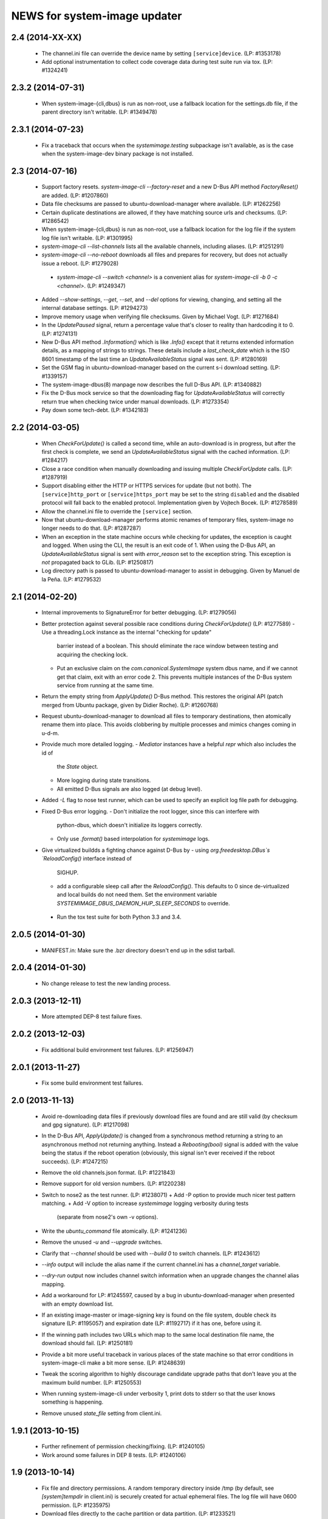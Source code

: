 =============================
NEWS for system-image updater
=============================

2.4 (2014-XX-XX)
================
 * The channel.ini file can override the device name by setting
   ``[service]device``.  (LP: #1353178)
 * Add optional instrumentation to collect code coverage data during test
   suite run via tox.  (LP: #1324241)

2.3.2 (2014-07-31)
==================
 * When system-image-{cli,dbus} is run as non-root, use a fallback location
   for the settings.db file, if the parent directory isn't writable.
   (LP: #1349478)

2.3.1 (2014-07-23)
==================
 * Fix a traceback that occurs when the `systemimage.testing` subpackage isn't
   available, as is the case when the system-image-dev binary package is not
   installed.

2.3 (2014-07-16)
================
 * Support factory resets.  `system-image-cli --factory-reset` and a new D-Bus
   API method `FactoryReset()` are added.  (LP: #1207860)
 * Data file checksums are passed to ubuntu-download-manager where available.
   (LP: #1262256)
 * Certain duplicate destinations are allowed, if they have matching source
   urls and checksums.  (LP: #1286542)
 * When system-image-{cli,dbus} is run as non-root, use a fallback location
   for the log file if the system log file isn't writable.  (LP: #1301995)
 * `system-image-cli --list-channels` lists all the available channels,
   including aliases.  (LP: #1251291)
 * `system-image-cli --no-reboot` downloads all files and prepares for
   recovery, but does not actually issue a reboot.  (LP: #1279028)
  * `system-image-cli --switch <channel>` is a convenient alias for
    `system-image-cli -b 0 -c <channel>`.  (LP: #1249347)
 * Added `--show-settings`, `--get`, `--set`, and `--del` options for viewing,
   changing, and setting all the internal database settings.  (LP: #1294273)
 * Improve memory usage when verifying file checksums.  Given by Michael
   Vogt.  (LP: #1271684)
 * In the `UpdatePaused` signal, return a percentage value that's closer to
   reality than hardcoding it to 0.  (LP: #1274131)
 * New D-Bus API method `.Information()` which is like `.Info()` except that
   it returns extended information details, as a mapping of strings to
   strings.  These details include a `last_check_date` which is the ISO 8601
   timestamp of the last time an `UpdateAvailableStatus` signal was sent.
   (LP: #1280169)
 * Set the GSM flag in ubuntu-download-manager based on the current s-i
   download setting.  (LP: #1339157)
 * The system-image-dbus(8) manpage now describes the full D-Bus API.  (LP:
   #1340882)
 * Fix the D-Bus mock service so that the downloading flag for
   `UpdateAvailableStatus` will correctly return true when checking twice
   under manual downloads.  (LP: #1273354)
 * Pay down some tech-debt.  (LP: #1342183)

2.2 (2014-03-05)
================
 * When `CheckForUpdate()` is called a second time, while an auto-download is
   in progress, but after the first check is complete, we send an
   `UpdateAvailableStatus` signal with the cached information.  (LP: #1284217)
 * Close a race condition when manually downloading and issuing multiple
   `CheckForUpdate` calls.  (LP: #1287919)
 * Support disabling either the HTTP or HTTPS services for update (but not
   both).  The ``[service]http_port`` or ``[service]https_port`` may be set to
   the string ``disabled`` and the disabled protocol will fall back to the
   enabled protocol.  Implementation given by Vojtech Bocek.  (LP: #1278589)
 * Allow the channel.ini file to override the ``[service]`` section.
 * Now that ubuntu-download-manager performs atomic renames of temporary
   files, system-image no longer needs to do that.  (LP: #1287287)
 * When an exception in the state machine occurs while checking for updates,
   the exception is caught and logged.  When using the CLI, the result is an
   exit code of 1.  When using the D-Bus API, an `UpdateAvailableStatus`
   signal is sent with `error_reason` set to the exception string.  This
   exception is *not* propagated back to GLib.  (LP: #1250817)
 * Log directory path is passed to ubuntu-download-manager to assist in
   debugging.  Given by Manuel de la Peña.  (LP: #1279532)

2.1 (2014-02-20)
================
 * Internal improvements to SignatureError for better debugging. (LP: #1279056)
 * Better protection against several possible race conditions during
   `CheckForUpdate()` (LP: #1277589)
   - Use a threading.Lock instance as the internal "checking for update"
     barrier instead of a boolean.  This should eliminate the race window
     between testing and acquiring the checking lock.
   - Put an exclusive claim on the `com.canonical.SystemImage` system dbus
     name, and if we cannot get that claim, exit with an error code 2.  This
     prevents multiple instances of the D-Bus system service from running at
     the same time.
 * Return the empty string from `ApplyUpdate()` D-Bus method.  This restores
   the original API (patch merged from Ubuntu package, given by Didier
   Roche).  (LP: #1260768)
 * Request ubuntu-download-manager to download all files to temporary
   destinations, then atomically rename them into place.  This avoids
   clobbering by multiple processes and mimics changes coming in u-d-m.
 * Provide much more detailed logging.
   - `Mediator` instances have a helpful `repr` which also includes the id of
     the `State` object.
   - More logging during state transitions.
   - All emitted D-Bus signals are also logged (at debug level).
 * Added `-L` flag to nose test runner, which can be used to specify an
   explicit log file path for debugging.
 * Fixed D-Bus error logging.
   - Don't initialize the root logger, since this can interfere with
     python-dbus, which doesn't initialize its loggers correctly.
   - Only use `.format()` based interpolation for `systemimage` logs.
 * Give virtualized buildds a fighting chance against D-Bus by
   - using `org.freedesktop.DBus`s `ReloadConfig()` interface instead of
     SIGHUP.
   - add a configurable sleep call after the `ReloadConfig()`.  This defaults
     to 0 since de-virtualized and local builds do not need them.  Set the
     environment variable `SYSTEMIMAGE_DBUS_DAEMON_HUP_SLEEP_SECONDS` to
     override.
  * Run the tox test suite for both Python 3.3 and 3.4.

2.0.5 (2014-01-30)
==================
 * MANIFEST.in: Make sure the .bzr directory doesn't end up in the
   sdist tarball.

2.0.4 (2014-01-30)
==================
 * No change release to test the new landing process.

2.0.3 (2013-12-11)
==================
 * More attempted DEP-8 test failure fixes.

2.0.2 (2013-12-03)
==================
 * Fix additional build environment test failures.  (LP: #1256947)

2.0.1 (2013-11-27)
==================
 * Fix some build environment test failures.

2.0 (2013-11-13)
================
 * Avoid re-downloading data files if previously download files are found and
   are still valid (by checksum and gpg signature).  (LP: #1217098)
 * In the D-Bus API, `ApplyUpdate()` is changed from a synchronous method
   returning a string to an asynchronous method not returning anything.
   Instead a `Rebooting(bool)` signal is added with the value being the status
   if the reboot operation (obviously, this signal isn't ever received if the
   reboot succeeds).  (LP: #1247215)
 * Remove the old channels.json format. (LP: #1221843)
 * Remove support for old version numbers. (LP: #1220238)
 * Switch to nose2 as the test runner.  (LP: #1238071)
   + Add -P option to provide much nicer test pattern matching.
   + Add -V option to increase `systemimage` logging verbosity during tests
     (separate from nose2's own -v options).
 * Write the `ubuntu_command` file atomically.  (LP: #1241236)
 * Remove the unused `-u` and `--upgrade` switches.
 * Clarify that `--channel` should be used with `--build 0` to switch
   channels. (LP: #1243612)
 * `--info` output will include the alias name if the current channel.ini has
   a `channel_target` variable.
 * `--dry-run` output now includes channel switch information when an upgrade
   changes the channel alias mapping.
 * Add a workaround for LP: #1245597, caused by a bug in
   ubuntu-download-manager when presented with an empty download list.
 * If an existing image-master or image-signing key is found on the file
   system, double check its signature (LP: #1195057) and expiration date (LP:
   #1192717) if it has one, before using it.
 * If the winning path includes two URLs which map to the same local
   destination file name, the download should fail.  (LP: #1250181)
 * Provide a bit more useful traceback in various places of the state machine
   so that error conditions in system-image-cli make a bit more sense.
   (LP: #1248639)
 * Tweak the scoring algorithm to highly discourage candidate upgrade paths
   that don't leave you at the maximum build number.  (LP: #1250553)
 * When running system-image-cli under verbosity 1, print dots to stderr so
   that the user knows something is happening.
 * Remove unused `state_file` setting from client.ini.

1.9.1 (2013-10-15)
==================
 * Further refinement of permission checking/fixing.  (LP: #1240105)
 * Work around some failures in DEP 8 tests.  (LP: #1240106)

1.9 (2013-10-14)
================
 * Fix file and directory permissions.  A random temporary directory inside
   /tmp (by default, see `[system]tempdir` in client.ini) is securely created
   for actual ephemeral files.  The log file will have 0600 permission.
   (LP: #1235975)
 * Download files directly to the cache partition or data partition.
   (LP: #1233521)
 * Proactively remove files from the cache and data partitions before starting
   to download anything (except `log` and `last_log` in the cache partition).
   This avoid various problems that can occur if the reboot fails (LP:
   #1238102) and improves the ability to recover from partial downloads
   without rebooting (LP: #1233521).
 * Keep the D-Bus process alive as long as progress is being made (as tracked
   by any calls, internally or externally to D-Bus methods or signals).
   (LP: #1238290)
 * Pause/resume downloads. (LP: #1237360)
 * Remove all references to the `[system]threads` variable since it is no
   longer used, after the integration of the download manager.
 * Through the use of the psutil library, re-enable some previously skipped
   tests.  (LP: #1206588)

1.8 (2013-10-02)
================
 * Support channel alias tracking.  If the channel.ini file has a
   `channel_target` key, and the channel spec in the channel.json file has an
   `alias` key, and these don't match, then the channel alias has changed, and
   we squash the build number to 0 for upgrade path calculation.  An explicit
   `--build` option for system-image-cli still overrides this.  (LP: #1221844)
 * Support *phased updates* where we can ignore some images if their
   'phased-percentage' key is less than a machine-specific value.
   (LP: #1231628)
 * Switch the default `auto_download` value back to '1', i.e. download
   automatically but only over wifi.  (LP: #1229807)
 * Plumb progress signals from ubuntu-download-manager through the
   system-image D-Bus API.  (LP: #1204618)
 * Only send the `UpdateFailed` signal in response to a `CancelUpdate()` call
   if a download is already in progress.  No signal is sent if there's no
   download in progress.  Getting the files to determine whether an update is
   available or not does not count as a "download in progress". (LP: #1215946)

1.7 (2013-09-30)
================
 * Fix test suite failure on 32 bit systems.  Again.
 * Reset the D-Bus reactor timeout every time we see an active signal from the
   D-Bus service we're talking to.  (LP: #1233379)

1.6 (2013-09-30)
================
 * Use the new ubuntu-download-manager to manage all requested downloads.
   (LP: #1196991)
 * Use /userdata/.last_update file as the "last upgrade date" if the file
   exists.  (LP: #1215943)
 * Default D-Bus service timeout is now 1 hour.
 * Default D-Bus logging level is now `info`.
 * Verbose (i.e. `debug`) logging now includes the scores and paths for all
   upgrade candidates, from highest score (biggest loser) to lowest score
   (winner) last.
 * --verbose logging level is now properly propagated to the log file.

1.5.1 (2013-09-08)
==================
 * Fix test for 32 bit systems.

1.5 (2013-09-06)
================
 * `system-image-cli --dry-run -c <bad-channel>` no longer produces a
   traceback.  You get "Already up-to-date", but use `-v` for more info.
 * `system-image-cli --info` prints additional information:
    - last update time (i.e. the mtime of `/etc/system-image/channel.ini`
      falling back to the mtime of `/etc/ubuntu-build`).
    - version details for ubuntu, the device, and any custom version, if the
      `/etc/system-image/channel.ini` file contains these details.
 * D-Bus API changes:
   - `UpdateAvailableStatus` field `last_update_date` has changes its format.
      It's still ISO 8601, but with a space instead of a 'T' separating the
      date from the time.
   - New `Info()` method returns data similar to `system-image-cli --info`.
     (LP: #1215959)
 * Support the new channels.json file format with backward compatibility (for
   now) with the old format.  (LP: #1221841)

1.4 (2013-08-30)
================
 * Update the `system-image-cli` manpage with the previously added switches.
 * Support the new version number regime, which uses sequential version
   numbers starting at 1.  (LP: #1218612)

1.3 (2013-08-29)
================
 * Fixed bug in resolving channels with dashes in their name. (LP: #1217932)
 * Add `system-image-cli --filter` option to allow for forcing full or delta
   updates.  (LP: #1208909)
 * Command line option changes for `system-image-cli`:
   - Added -i/--info to get current build number, device, and channel.
   - Re-purposed -c/--channel to allow for overriding the channel name.
   - Re-purposed -b/--build to allow for overriding the build number.
   - Added -d/--device to allow for overriding the device name.
 * State persistence is disabled for now.  (LP: #1218357)
 * LP: #1192575 supported by `system-image-cli -c <channel> --filter=full`.

1.2 (2013-08-26)
================
 * Add support for an optional /etc/system-image/channel.ini file, and shuffle
   some of the other /etc/system-image/client.ini file options.  (LP: #1214009)
 * Set "auto_download" mode to '0' by default (manual download).  This
   prevents inadvertent downloading over 3G until we integrate the download
   service.
 * Add -n/--dry-run option to system-image-cli.  (LP: #1212713)

1.1 (2013-08-23)
================
 * Use nose as the test runner.  This allows us to pre-initialize the logging
   to prevent unwanted output. (LP: #1207117)
 * Update the DBus API to the new specification. (LP: #1212781)

1.0 (2013-08-01)
================
 * Add manpage for system-image-dbus. (LP: #1206617)
 * Fix the dbus tests so they can all be run.  (LP: #1205163)
 * system-image-dbus must also create the tempdir if it doesn't yet exist,
   just like -cli does.  (LP: #1206515)
 * Fix upgrade path scoring and winner resolution when two candidate upgrade
   paths have the same score.  (LP: #1206866)
 * Make system-image-cli and system-image-dbus more amenable to being run in
   "demo" mode out of a virtualenv.
   - Update setup.py with run-time dependencies.
   - Add a tools/demo.ini sample configuration file which allows the full
     upgrade procedure to be executed (reboots are a no-op, and the device is
     fixed to 'grouper').
   - Give system-image-cli a --dbus option so that it will perform the update
     over dbus rather than against the internal API.
 * Major changes to the way logging is done.
   - The config file now has [system]logfile and [system]loglevel variables
     which control where and how logging goes under normal operation.
   - A single -v on the command line mirrors the log file output to the
     console, and sets both log levels to INFO level.  Two -v on the command
     line also mirrors the output, but sets the log levels to DEBUG.
 * Added tools/sd.py which serves as a DBus client for testing and debugging
   purposes.
 * Print the channel and device in the log file.  (LP: #1206898)
 * Added some useful tools for debugging in a live environment. (LP: 1207391)

0.9.2 (2013-07-30)
==================
 * system-image-dbus must run on the system bus instead of the session bus.
   Fix contributed by Loïc Minier.  (LP: #1206558)
 * Add systemimage/data/com.canonical.SystemImage.conf which will get
   installed into /etc/dbus-1/system.d/ for dbus permissions.  (LP: #1206523)
 * Use full path to executable in dbus service file.
 * system-image-dbus executable now resides in /usr/sbin
 * client.ini: Bump dbus timeout to 10 minutes.

0.9.1 (2013-07-26)
==================
 * Further DBus API refinements to better support U/I development.
   - Add a .Exit() method.
   - Calling .Cancel() immediately issues a Canceled signal.
   - .GetUpdate() and .Reboot() no longer issue Canceled signals, but they
     no-op if a .Cancel() has been previously called.

0.9 (2013-07-25)
================
 * Rename DBus method IsUpdateAvailable() to CheckForUpdate() and make it
   asynchronous.  Rename the UpdatePending() signal to UpdateAvailableStatus()
   and have it contain a boolean flag which indicates whether an update is
   available or not.  Make GetUpdate() actually asynchronous.  (LP: #1204976)
 * Add DBus method mocks (LP: #1204528)

0.8 (2013-07-24)
================
 * Calculate the device name by querying the system, rather than defining it
   as a key in the client.ini file.  (LP: #1204090)
 * Add -c/--channel option to system-image-cli; this prints the channel/device
   name being used.

0.7 (2013-07-22)
================
 * No reboot should be issued if there is no update available.  (LP: #1202915)
 * DBus API implemented.  (LP: #1192585)
 * system-image-cli -v displays the files being downloaded, but not their
   progress (use -vv for that).  (LP: #1202283)

0.6 (2013-07-15)
================
 * Fix Image hashes to fit in 32 bites, fixing FTBFS on i386 and for better
   compatibility with actual phone hardware. (LP: #1200981)

0.5 (2013-07-12)
================
 * Add manpages for system-image-cli and client.ini. (LP: #1195497)

0.4 (2013-07-10)
================
 * Fix reboot bug.  (LP: #1199981)
 * Fix ubuntu_command file ordering.  (LP: #1199986)
 * Ensure the /var/lib target directory for cached .tar.xz keyring files
   exists before copying them. (LP: #1199982)

0.3 (2013-07-09)
================
 * Update the client.ini file to reflect the actual update service (which is
   now deployed) and the system partitioning on the actual device.
 * By default, search for client.ini in /etc/system-image/client.ini.  Also,
   create the /tmp and /var/lib directories if possible and they don't yet
   exist. (LP: #1199177)
 * Fix timeout error when downloading more files than the number of threads.
   (LP: #1199361)
 * Preserve all descriptions in all languages from the index.json file.
 * State machine changes:
   - Allow the passing of a callback which is used in the big download call.
     This will be used to implement a cancel operation.
   - Add .run_thru() and .run_until() methods used for better step control.
   - Split the "prepare command file" and reboot steps.
 * The ubuntu_command file written to the recovery partition now supports the
   currently specified format. (LP: #1199498)

0.2 (2013-06-27)
================
 * Fix distutils packaging bugs exposed by Debian packaging work.
 * Rename 'resolver' package to 'systemimage' and script to
   /usr/bin/system-image-cli (LP: #1193142)

0.1 (2013-06-27)
================
 * Initial release.
